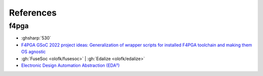 .. _References:

References
##########

.. bibliography::
  :notcited:
  :labelprefix: R

f4pga
=====

* :ghsharp:`530`
* `F4PGA GSoC 2022 project ideas: Generalization of wrapper scripts for installed F4PGA toolchain and making them OS agnostic <https://github.com/f4pga/ideas/blob/master/gsoc-2022-ideas.md#generalization-of-wrapper-scripts-for-installed-f4pga-toolchain-and-making-them-OS-agnostic>`__
* :gh:`FuseSoc <olofk/fusesoc>` | :gh:`Edalize <olofk/edalize>`
* `Electronic Design Automation Abstraction (EDA²) <https://edaa-org.github.io/>`__
